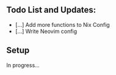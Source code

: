 ** Todo List and Updates:
- [...] Add more functions to Nix Config
- [...] Write Neovim config

** Setup
In progress...
